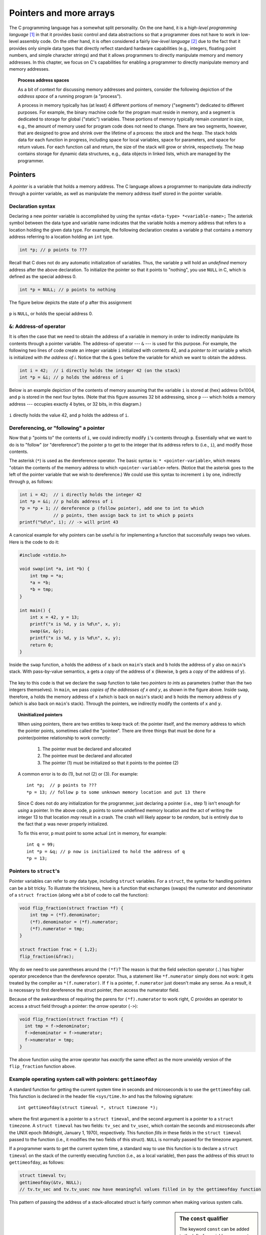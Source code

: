 .. _pointers:

Pointers and more arrays
************************

The C programming language has a somewhat split personality.  On the one hand, it is a *high-level programming language* [#f1]_ in that it provides basic control and data abstractions so that a programmer does not have to work in low-level assembly code.  On the other hand, it is often considered a fairly *low-level language* [#f2]_ due to the fact that it provides only simple data types that directly reflect standard hardware capabilities (e.g., integers, floating point numbers, and simple character strings) and that it allows programmers to directly manipulate memory and memory addresses.  In this chapter, we focus on C's capabilities for enabling a programmer to directly manipulate memory and memory addresses.  

.. wanted to say something about C not providing guardrails like array bounds checking, etc.  C assumes a programmer knows what he or she is doing.

.. index:: process, address space, stack, heap

.. topic:: Process address spaces

   As a bit of context for discussing memory addresses and pointers, consider the following depiction of the *address space* of a running program (a "process").

   .. image:: figures/addressspace.*
      :align: center

   A process in memory typically has (at least) 4 different portions of memory ("segments") dedicated to different purposes.  For example, the binary machine code for the program must reside in memory, and a segment is dedicated to storage for global ("static") variables.  These portions of memory typically remain *constant* in size, e.g., the amount of memory used for program code does not need to change.  There are two segments, however, that are designed to grow and shrink over the lifetime of a process: the *stack* and the *heap*.  The stack holds data for each function in progress, including space for local variables, space for parameters, and space for return values.  For each function call and return, the size of the stack will grow or shrink, respectively.  The heap contains storage for dynamic data structures, e.g., data objects in linked lists, which are managed by the programmer.


Pointers
========

A *pointer* is a variable that holds a memory address.  The C language allows a programmer to manipulate data *indirectly* through a pointer variable, as well as manipulate the memory address itself stored in the pointer variable.  

.. index:: 
   double: pointers; pointer declaration
   double: pointers; pointer initialization
   double: pointers; NULL
   single: \* (pointer declaration)

Declaration syntax
------------------

Declaring a new pointer variable is accomplished by using the syntax ``<data-type> *<variable-name>;``  The asterisk symbol between the data type and variable name indicates that the variable holds a memory address that refers to a location holding the given data type.  For example, the following declaration creates a variable ``p`` that contains a memory address referring to a location holding an ``int`` type.

.. code-block:: c

    int *p; // p points to ???

Recall that C does not do any automatic initialization of variables.  Thus, the variable ``p`` will hold an *undefined* memory address after the above declaration.  To initialize the pointer so that it points to "nothing", you use ``NULL`` in C, which is defined as the special address 0.

.. code-block:: c

    int *p = NULL; // p points to nothing

The figure below depicts the state of ``p`` after this assignment


.. figure:: figures/nullptr.*
   :align: center

   ``p`` is ``NULL``, or holds the special address 0.
   
.. index:: 
   double: &; address-of operator
   double: pointers; address-of operator

``&``: Address-of operator
--------------------------

It is often the case that we need to obtain the address of a variable in memory in order to indirectly manipulate its contents through a pointer variable.  The address-of operator --- ``&`` --- is used for this purpose.  For example, the following two lines of code create an integer variable ``i`` initialized with contents 42, and a *pointer to int* variable ``p`` which is initialized with *the address of i*.  Notice that the ``&`` goes before the variable for which we want to obtain the address.

.. code-block:: c

    int i = 42;  // i directly holds the integer 42 (on the stack)
    int *p = &i; // p holds the address of i 

Below is an example depiction of the contents of memory assuming that the variable ``i`` is stored at (hex) address 0x1004, and ``p`` is stored in the next four bytes.  (Note that this figure assumes 32 bit addressing, since ``p`` --- which holds a memory address --- occupies exactly 4 bytes, or 32 bits, in this diagram.)


.. figure:: figures/addrof.*
   :align: center

   ``i`` directly holds the value 42, and ``p`` holds the address
   of ``i``.


.. index::
   single: \* (pointer dereference)
   double: pointers; dereference operator (\*)

Dereferencing, or "following" a pointer
---------------------------------------

Now that ``p`` "points to" the contents of ``i``, we could indirectly modify ``i``\'s contents through ``p``.  Essentially what we want to do is to "follow" (or "dereference") the pointer ``p`` to get to the integer that its address refers to (i.e., ``i``), and modify those contents.  

The asterisk (``*``) is used as the dereference operator.  The basic syntax is: ``* <pointer-variable>``, which means "obtain the contents of the memory address to which ``<pointer-variable>`` refers.  (Notice that the asterisk goes to the left of the pointer variable that we wish to dereference.)  We could use this syntax to increment ``i`` by one, indirectly through ``p``, as follows:

.. code-block:: c

    int i = 42;  // i directly holds the integer 42
    int *p = &i; // p holds address of i
    *p = *p + 1; // dereference p (follow pointer), add one to int to which
                 // p points, then assign back to int to which p points
    printf("%d\n", i); // -> will print 43

.. index:: 
   double: pointers; swap function


A canonical example for why pointers can be useful is for implementing a function that successfully swaps two values.  Here is the code to do it:

 
.. code-block:: c

    #include <stdio.h>

    void swap(int *a, int *b) {
        int tmp = *a;
        *a = *b;
        *b = tmp;
    }

    int main() {
        int x = 42, y = 13;
        printf("x is %d, y is %d\n", x, y);
        swap(&x, &y);
        printf("x is %d, y is %d\n", x, y);
        return 0;
    }

.. figure:: figures/swap.*
   :align: center
   :scale: 75%

   Inside the ``swap`` function, ``a`` holds the address of ``x`` back on
   ``main``\'s stack and ``b`` holds the address of ``y`` also on ``main``\'s 
   stack.  With pass-by-value semantics, ``a`` gets a *copy* of the address
   of ``x`` (likewise, ``b`` gets a *copy* of the address of ``y``).

The key to this code is that we declare the ``swap`` function to take two *pointers to ints* as parameters (rather than the two integers themselves).  In ``main``, we pass *copies of the addresses of x and y*, as shown in the figure above.  Inside ``swap``, therefore, ``a`` holds the memory address of ``x`` (which is back on ``main``\'s stack) and ``b`` holds the memory address of ``y`` (which is also back on ``main``\'s stack).  Through the pointers, we indirectly modify the contents of ``x`` and ``y``.  


.. topic::  Uninitialized pointers

    When using pointers, there are two entities to keep track of: the pointer itself, and the memory address to which the pointer points, sometimes called the "pointee".  There are three things that must be done for a pointer/pointee relationship to work correctly:

     1. The pointer must be declared and allocated
     2. The pointee must be declared and allocated
     3. The pointer (1) must be initialized so that it points to the pointee (2)

    A common error is to do (1), but not (2) or (3).  For example::

        int *p;  // p points to ???
        *p = 13; // follow p to some unknown memory location and put 13 there

    Since C does not do any initialization for the programmer, just declaring a pointer (i.e., step 1) isn't enough for *using* a pointer.  In the above code, ``p`` points to some undefined memory location and the act of writing the integer 13 to that location *may* result in a crash.  The crash will likely appear to be *random*, but is entirely due to the fact that ``p`` was never properly initialized.

    To fix this error, ``p`` must point to some actual ``int`` in memory, for example::

        int q = 99;
        int *p = &q; // p now is initialized to hold the address of q
        *p = 13;     

 
Pointers to ``struct``\'s
-------------------------

Pointer variables can refer to *any* data type, including ``struct`` variables.  For a ``struct``, the syntax for handling pointers can be a bit tricky.  To illustrate the trickiness, here is a function that exchanges (swaps) the numerator and denominator of a ``struct fraction`` (along wht a bit of code to call the function):

.. code-block:: c

    void flip_fraction(struct fraction *f) {
        int tmp = (*f).denominator;
        (*f).denominator = (*f).numerator;
        (*f).numerator = tmp;
    }

    struct fraction frac = { 1,2};
    flip_fraction(&frac);

Why do we need to use parentheses around the ``(*f)``?  The reason is that the field selection operator (``.``) has higher operator precedence than the dereference operator.  Thus, a statement like ``*f.numerator`` simply does not work: it gets treated by the compiler as ``*(f.numerator)``.  If ``f`` is a pointer, ``f.numerator`` just doesn't make any sense.  As a result, it is necessary to first dereference the struct pointer, *then* access the numerator field.

Because of the awkwardness of requiring the parens for ``(*f).numerator`` to work right, C provides an operator to access a struct field through a pointer: the *arrow* operator (``->``):

.. code-block:: c

    void flip_fraction(struct fraction *f) {
      int tmp = f->denominator;
      f->denominator = f->numerator;
      f->numerator = tmp;
    }

The above function using the arrow operator has *exactly* the same effect as the more unwieldy version of the ``flip_fraction`` function above.


Example operating system call with pointers: ``gettimeofday``
-------------------------------------------------------------

A standard function for getting the current system time in seconds and microseconds is to use the ``gettimeofday`` call.  This function is declared in the header file ``<sys/time.h>`` and has the following signature::

    int gettimeofday(struct timeval *, struct timezone *);

where the first argument is a pointer to a ``struct timeval``, and the second argument is a pointer to a ``struct timezone``.  A ``struct timeval`` has two fields: ``tv_sec`` and ``tv_usec``, which contain the seconds and microseconds after the UNIX epoch (Midnight, January 1, 1970), respectively.  This function *fills in* these fields in the ``struct timeval`` passed to the function (i.e., it modifies the two fields of this struct).  ``NULL`` is normally passed for the timezone argument. 

If a programmer wants to get the current system time, a standard way to use this function is to declare a ``struct timeval`` on the stack of the currently executing function (i.e., as a local variable), then pass the address of this struct to ``gettimeofday``, as follows:

.. code-block:: c

    struct timeval tv;
    gettimeofday(&tv, NULL);
    // tv.tv_sec and tv.tv_usec now have meaningful values filled in by the gettimeofday function

This pattern of passing the address of a stack-allocated struct is fairly common when making various system calls.


.. sidebar:: The ``const`` qualifier

  The keyword ``const`` can be added to the left of a variable or parameter type to declare that the code using the variable will not change the variable.  As a practical matter, use of ``const`` is very sporadic in the C programming community. It does have one very handy use, which is to clarify the role of a parameter in a function prototype.  For example, in:: 

      void foo(const struct fraction* fract);

  In the ``foo()`` function prototype, the ``const`` declares that ``foo()`` does not intend to change the struct fraction pointee which is passed to it.  Since the fraction is passed by pointer, we could not know otherwise if ``foo()`` intended to change our memory or not.  Using ``const``, ``foo()`` makes its intentions clear. Declaring this extra bit of information helps to clarify the role of the function to its implementor and caller.


Advanced C Arrays and Pointer Arithmetic
========================================

Array/pointer duality
---------------------

Interestingly, C compilers do not meaningfully distinguish between arrays and pointers --- a C array variable actually just holds the memory address of the beginning of the array (also referred to as the *base address* of the array).  In the following code, we illustrate the *duality* of arrays and pointers by creating 10-element ``int`` array (``fibarray``) and a *pointer* to an ``int`` (``fibptr1``).  Notice that we directly assign the array variable to an ``int *``, which is perfectly legal in C and nicely illustrates the duality between pointers and arrays:

.. code-block:: c

    int fibarray[] = { 1, 1, 2, 3, 5, 8, 13, 21, 34, 55 };
    int *fibptr1 = array;

A picture of how this might look in memory is shown below:

.. todo:: make picture of array variable

An alternative (and somewhat more explicit) syntax for obtaining the base address of the array is to use the address-of operator with the first element of the array.  The following declaration creates yet another pointer variable that refers to the beginning of the array:

.. code-block:: c
    
    int *fibptr2 = &array[0]; // get the memory address of the first element of the array


.. sidebar:: Array names are constant pointers

  One subtle distinction between an array and a pointer is that the array name where it is declared in the code cannot be modified.  In other words, an array name cannot be made to refer to a *different* array or pointer in memory.  For example::

        int ints[100]
        int *p;
        int i;

        ints = NULL;      // NO: cannot change the base address pointer
        ints = &i;        // NO 
        ints = ints + 1;  // NO
        ints++;           // NO


Pointer arithmetic
------------------

The ``+`` operator can be used with pointers to access memory locations that reside at some *offset* from a pointer.   For example, say that we have the following variable: ``int *i``.  ``i+j`` (where j is an integer, *not* a pointer) is interpreted by the compiler as ``i + j * sizeof(int)``.  Thus, ``i+j`` yields the memory address of the jth ``int`` after the address ``i`` (where we start counting at 0, as you should expect).  

A somewhat longer example of adding a pointer and integer together is shown below:

.. code-block:: c

    int fibarray[] = { 1, 1, 2, 3, 5, 8, 13, 21, 34, 55 };
    int *fibptr1 = array;

    int a = *(fibptr + 0);  // add 0*sizeof(int) to fibptr address, then dereference (yields the value 1)
    int b = *(fibptr + 2);  // add 2*sizeof(int) to fibptr address, then dereference (yields the value 2)

Again, the syntax ``fibptr + 2`` is interpreted as "get the address of the 2nd integer following the address fibptr".  

In fact, array indexing syntax works identically to pointer arithmetic.  As a result, square-brace indexing can be used with pointer variables.  Moreover, the nice thing about this syntax is that *dereferencing is automatic*. Continuing the code above:

.. code-block:: c

    int c = fibptr1[5]  // add 5*sizeof(int) to fibptr1 address, 
                        // then dereference (automatically!) (yields 8)


A totally bizarre implication of the way that C handles array indexing and pointers is that the array name and index value can be inverted!  

.. code-block:: c

    int array[] = { 1, 2, 3};
    printf("%d\n", array[1]);   // "normal" indexing
    printf("%d\n", 1[array]);   // bizarro inverted indexing, but legal and identical to previous line!
    printf("%d\n", *(array+1)); // pointer arithmetic syntax
    printf("%d\n", *(1+array)); // pointer arithmetic syntax, with operands reversed

The above code is purely an illustration --- don't write code with inverted indexing!  Although it is legal, it is a "feature" that makes the code harder to read since nobody writes indexes like that.  


C strings revisited
-------------------

Recall that a string in C is just a series of ``char``\s which has a null character (``\0``) to signify the end of the string.  We have used arrays of ``char`` to create a contiguous block of ``char``\s 


Thus far, we have created character arrays to hold C strings


Because of the way C handles the types of arrays, the type of the variable localString above is essentially char*. C programs very often manipulate strings using variables of type char* which point to arrays of characters. Manipulating the actual chars in a string requires code which manipulates the underlying array, or the use of library functions such as strcpy() which manipulate the array for you. 





Dynamic memory allocation on the heap
=====================================

C gives programmers the standard sort of facilities to allocate and deallocate dynamic heap memory. A word of warning: writing programs which manage their heap memory is notoriously difficult. This partly explains the great popularity of languages such as Java and Perl which handle heap management automatically. These languages take over a task which has proven to be extremely difficult for the programmer. As a result Perl and Java programs run a little more slowly, but they contain far fewer bugs.

C provides access to the heap features through library functions which any C code can call. The prototypes for these functions are in the file <stdlib.h>, so any code which wants to call these must #include that header file. The three functions of interest are...

``void* malloc(size_t size)``
    Request a contiguous block of memory of the given size in the heap. malloc() returns a pointer to the heap block or NULL if the request could not be satisfied. The type size_t is essentially an unsigned long which indicates how large a block the caller would like measured in bytes. Because the block pointer returned by malloc() is a void* (i.e. it makes no claim about the type of its pointee), a cast will probably be required when storing the void* pointer into a regular typed pointer.

``void free(void* block)``
    The mirror image of malloc() -- free takes a pointer to a heap block earlier allocated by malloc() and returns that block to the heap for re-use. After the free(), the client should not access any part of the block or assume that the block is valid memory. The block should not be freed a second time.


.. sidebar:: Pointing into the ``void``

    Notice that the ``malloc`` function returns a "pointer to void" (``void *``), and ``free`` takes a ``void *`` as a parameter. By convention in C, a pointer which does not point to any particular type is declared as ``void*``. Sometimes ``void*`` is used to force two bodies of code not to depend on each other, since ``void*`` translates roughly to "this points to something, but I'm not telling you (the client) the type of the pointee exactly because you do not really need to know."  That's exactly the case with ``malloc`` and ``free``:  the ``malloc`` function cannot possibly know what the caller wants the new memory block allocated on the heap to contain, and neither can the ``free`` function know what data type some memory block points to.

    Note that a ``void *`` cannot be dereferenced --- the compiler prevents this.  The pointer must be cast to a pointer to some concrete type in order to be dereferenced.  

    Also, interestingly, ``NULL`` is usually defined as ``(void*)0``.

.. sidebar:: The valgrind tool

   Valgrind is awesome and you should always use it.





All of a program's memory is deallocated automatically when the it exits, so a program only needs to use free() during execution if it is important for the program to recycle its memory while it runs -- typically because it uses a lot of memory or because it runs for a long time. The pointer passed to free() must be exactly the pointer which was originally returned by malloc() or realloc(), not just a pointer into somewhere within the heap block.

Dynamic Arrays
--------------

Since arrays are just contiguous areas of bytes, you can allocate your own arrays in the heap using malloc(). The following code allocates two arrays of 1000 ints-- one in the stack the usual "local" way, and one in the heap using malloc(). Other than the different allocations, the two are syntactically similar in use.

::

    {
        int a[1000];
        int *b;
        b = (int*) malloc( sizeof(int) * 1000);
        assert(b != NULL);      // check that the allocation succeeded
        a[123] = 13;      // Just use good ol' [] to access elements
        b[123] = 13;      // in both arrays.
        free(b); 
    }

Although both arrays can be accessed with ``[ ]``, the rules for their maintenance are very different.

Advantages of being in the heap
-------------------------------

 * Size (in this case 1000) can be defined at run time. Not so for an array like "a".

 * The array will exist until it is explicitly deallocated with a call to free().

 * You can change the size of the array at will at run time using realloc(). The following changes the size of the array to 2000. Realloc() takes care of copying over the old elements.

::
    b = realloc(b, sizeof(int) * 2000);
    assert(b != NULL);

Disadvantages of being in the heap
----------------------------------

 * You have to remember to allocate the array, and you have to get it right.

 * You have to remember to deallocate it exactly once when you are done with it, and you have to get that right.

 * The above two disadvantages have the same basic profile: if you get them wrong, your code still looks right. It compiles fine. It even runs for small cases, but for some input cases it just crashes unexpectedly because random memory is getting overwritten somewhere like the smiley face. This sort of "random memory smasher" bug can be a real ordeal to track down.


.. _dynamic-strings:

Dynamic Strings
---------------


The dynamic allocation of arrays works very well for allocating strings in the heap. The advantage of heap allocating a string is that the heap block can be just big enough to store the actual number of characters in the string. The common local variable technique such as char string[1000]; allocates way too much space most of the time, wasting the unused bytes, and yet fails if the string ever gets bigger than the variable's fixed size.

::

    #include <string.h>
    /*
      Takes a c string as input, and makes a copy of that string
      in the heap. The caller takes over ownership of the new string
      and is responsible for freeing it.
     */
    char* MakeStringInHeap(const char* source) {
        char* newString;
        newString = (char*) malloc(strlen(source) + 1); // +1 for the '\0'
        assert(newString != NULL);
        strcpy(newString, source);
        return(newString);
    }


Linked lists
------------

.. code-block:: c

    struct node {
        int data;
        struct node* next;
    };



.. [#f1] http://en.wikipedia.org/wiki/High-level_programming_language

.. [#f2] http://en.wikipedia.org/wiki/Low-level_programming_language

